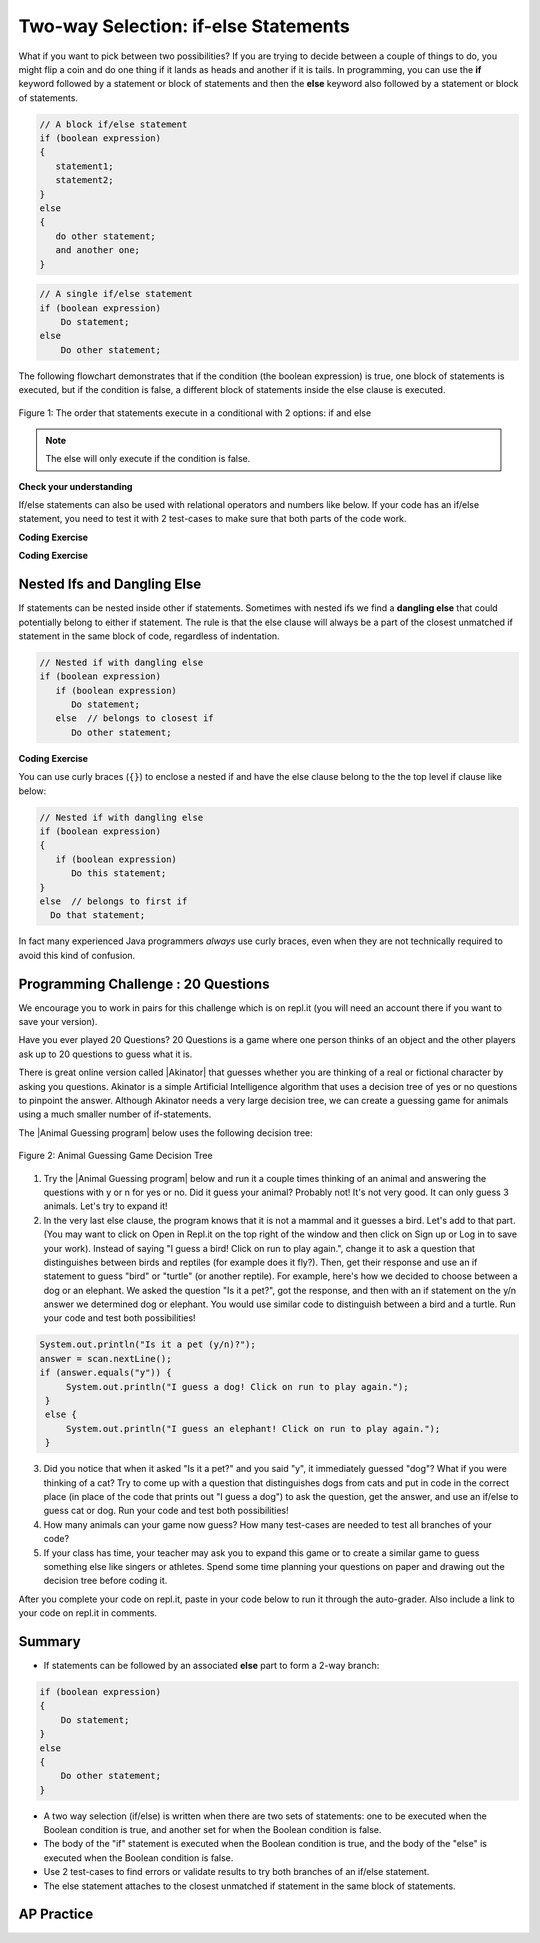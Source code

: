 .. qnum::
   :prefix: 3-3-
   :start: 1

.. |CodingEx| image:: ../../_static/codingExercise.png
    :width: 30px
    :align: middle
    :alt: coding exercise


.. |Exercise| image:: ../../_static/exercise.png
    :width: 35
    :align: middle
    :alt: exercise


.. |Groupwork| image:: ../../_static/groupwork.png
    :width: 35
    :align: middle
    :alt: groupwork

.. raw:: html

   <div class="unit-time">
     <svg xmlns="http://www.w3.org/2000/svg"
          width="16"
          height="16"
          fill="currentColor"
          class="bi
          bi-clock"
          viewBox="0 0 16 16">
       <path d="M8 3.5a.5.5 0 0 0-1 0V9a.5.5 0 0 0 .252.434l3.5 2a.5.5 0 0 0 .496-.868L8 8.71V3.5z"/>
       <path d="M8 16A8 8 0 1 0 8 0a8 8 0 0 0 0 16zm7-8A7 7 0 1 1 1 8a7 7 0 0 1 14 0z"/>
     </svg> Time estimate: 90 min.
   </div>

Two-way Selection: if-else Statements
======================================

What if you want to pick between two possibilities?  If you are trying to decide between a couple of things to do, you might flip a coin and do one thing if it lands as heads and another if it is tails.  In programming, you can use the **if** keyword followed by a statement or block of statements and then the **else** keyword also followed by a statement or block of statements.


.. code-block:: java

    // A block if/else statement
    if (boolean expression)
    {
       statement1;
       statement2;
    }
    else
    {
       do other statement;
       and another one;
    }

.. code-block:: java

    // A single if/else statement
    if (boolean expression)
        Do statement;
    else
        Do other statement;

The following flowchart demonstrates that if the condition (the boolean expression) is true, one block of statements is executed, but if the condition is false, a different block of statements inside the else clause is executed.

.. figure:: Figures/Condition-two.png
    :width: 350px
    :align: center
    :figclass: align-center

    Figure 1: The order that statements execute in a conditional with 2 options: if and else

.. note::

   The else will only execute if the condition is false.




.. activecode:: lccb2
   :language: java
   :autograde: unittest

   Try the following code. If ``isHeads`` is true it will print ``Let's go to the game`` and then ``after conditional``.
   ~~~~
   public class Test2
   {
       public static void main(String[] args)
       {
           boolean isHeads = true;
           if (isHeads)
           {
               System.out.println("Let's go to the game");
           }
           else
           {
               System.out.println("Let's watch a movie");
           }
           System.out.println("after conditional");
       }
   }

   ====
   import static org.junit.Assert.*;

   import org.junit.*;

   import java.io.*;

   public class RunestoneTests extends CodeTestHelper
   {
       @Test
       public void testMain() throws IOException
       {
           String output = getMethodOutput("main");
           String expect = "Let's go to the game\nafter conditional";

           boolean passed = getResults(expect, output, "Expected output from main", true);
           assertTrue(passed);
       }
   }

|Exercise| **Check your understanding**

.. fillintheblank:: 3_3_1_falseElse

   Try changing the code above to ``boolean isHeads = false;``.  What line will be printed before the ``after conditional``?

   -    :^Let's watch a movie$: Correct.  If the boolean value is false, the statement following the else will execute
        :.*: Try it and see





If/else statements can also be used with relational operators and numbers like below. If your code has an if/else statement, you need to test it with 2 test-cases to make sure that both parts of the code work.

|CodingEx| **Coding Exercise**

.. activecode:: licenseifelse
   :language: java
   :autograde: unittest
   :practice: T

   Run the following code to see what it prints out when the variable age is set to the value 16. Change the variable age's value to 15 and then run it again to see the result of the print statement in the else part.
   Can you change the if-statement to indicate that you can get a license at age 15 instead of 16? Use 2 test cases for the value of age to test your code to see the results of both print statements.
   ~~~~
   public class DriversLicenseTest
   {
       public static void main(String[] args)
       {
           int age = 16;
           if (age >= 16)
           {
               System.out.println("You can get a driver's license in most states!");
           }
           else
           {
               System.out.println(
                       "Sorry, you need to be older to get a driver's license.");
           }
       }
   }

   ====
   import static org.junit.Assert.*;

   import org.junit.*;

   import java.io.*;

   public class RunestoneTests extends CodeTestHelper
   {
       @Test
       public void testCodeContains() throws IOException
       {
           String target = "age >= 15";
           boolean passed = checkCodeContains("check age >= 15", target);
           assertTrue(passed);
       }
   }

.. parsonsprob:: ifelseevenOdd
   :numbered: left
   :practice: T
   :adaptive:
   :noindent:

   The following program should print out "x is even" if the remainder of x divided by 2 is 0 and "x is odd" otherwise, but the code is mixed up.   Drag the blocks from the left and place them in the correct order on the right.  Click on Check Me to see if you are right.
   -----
   public class EvenOrOdd
   {
   =====
       public static void main(String[] args)
       {
       =====
           int x = 92;
           =====
           if (x % 2 == 0)
           =====
           {
               System.out.println("x is even");
           }
           =====
           else
           =====
           {
               System.out.println("x is odd");
           }
           =====
       }
       =====
   }


|CodingEx| **Coding Exercise**



.. activecode:: scoreifelse
   :language: java
   :autograde: unittest
   :practice: T

   Try the following code. Add an else statement to the if statement that prints out "Good job!" if the score is greater than 9. Change the value of score to test it. Can you change the boolean test to only print out "Good job" if the score is greater than 20?
   ~~~~
   public class ScoreTest
   {
       public static void main(String[] args)
       {
           int score = 8;
           if (score <= 9)
           {
               System.out.println("Try for a higher score!");
           }
       }
   }

   ====
   import static org.junit.Assert.*;

   import org.junit.*;

   import java.io.*;

   public class RunestoneTests extends CodeTestHelper
   {
       @Test
       public void testChangedCode()
       {
           String origCode =
                   "public class ScoreTest   {      public static void main(String[] args)      {     "
                       + "   int score = 8;        if (score <= 9)         {           "
                       + " System.out.println(\"Try for a higher score!\");        }      }} ";

           boolean changed = codeChanged(origCode);
           assertTrue(changed);
       }

       @Test
       public void testCodeContainsElse()
       {
           boolean ifCheck2 = checkCodeContains("else", "else");
           assertTrue(ifCheck2);
       }

       @Test
       public void testCodeContains20()
       {
           String target1 = removeSpaces("score <= 20");
           String target2 = removeSpaces("score > 20");

           String code = removeSpaces(getCode());

           boolean passed = code.contains(target1) || code.contains(target2);
           getResults("true", "" + passed, "Checking for score <= 20 or score > 20", passed);
           assertTrue(passed);
       }

       @Test
       public void testCodeChange1() throws Exception
       {
           String className = "Test1";

           String program = getCode();
           program = program.replace("ScoreTest", className).replace("public class", "class");
           program = program.replaceAll("= *[0-9]+;", "= 25;");

           String output = getMethodOutputChangedCode(program, className, "main");

           String expected = "Good job!";
           boolean passed = output.contains(expected);
           getResults(expected, output, "Checking output if score is 25", passed);
           assertTrue(passed);
       }

       @Test
       public void testCodeChange2() throws Exception
       {
           String className2 = "Test2";

           String program2 = getCode();
           program2 = program2.replace("ScoreTest", className2).replace("public class", "class");
           program2 = program2.replaceAll("= *[0-9]+;", "= 5;");

           String output2 = getMethodOutputChangedCode(program2, className2, "main");

           String expected2 = "Try for a higher score!";
           boolean passed2 = output2.contains(expected2);
           getResults(expected2, output2, "Checking output if score is 5", passed2);
           assertTrue(passed2);
       }
   }

Nested Ifs and Dangling Else
----------------------------

If statements can be nested inside other if statements.
Sometimes with nested ifs we find a **dangling else** that could potentially belong to either if statement.
The rule is that the else clause will always be a part of the closest unmatched if statement in the same block of code, regardless of indentation.

.. code-block:: java

    // Nested if with dangling else
    if (boolean expression)
       if (boolean expression)
          Do statement;
       else  // belongs to closest if
          Do other statement;


|CodingEx| **Coding Exercise**



.. activecode:: danglingelse
   :language: java
   :autograde: unittest
   :practice: T

   Try the following code with a dangling else. Notice that the indentation does not matter to the compiler (but you should make it your habit to use good indentation just as a best practice). How could you get the else to belong to the first if statement?
   ~~~~
   public class DanglingElseTest
   {
       public static void main(String[] args)
       {
           boolean sunny = true;
           boolean hot = false;
           if (sunny)
               if (hot) System.out.println("Head for the beach!");
           else // Which if is else attached to??
               System.out.println("Bring your umbrella!");
       }
   }

   ====
    import static org.junit.Assert.*;

    import org.junit.*;

    import java.io.*;

    public class RunestoneTests extends CodeTestHelper
    {
        /*
        @Test
        public void testCodeChange1() throws Exception
        {
            String className = "Test1";

            String program = getCode();
            program = program.replace("DangleElse", className).replace("public class", "class");
            program = program.replaceAll("sunny = true;", "sunny = false;");

            String output = getMethodOutputChangedCode(program, className, "main");

            String expected = "Bring your umbrella!";
            boolean passed = output.contains(expected);
            getResults(expected, output, "Checking output if sunny is false", passed);
            assertTrue(passed);
        }

        @Test
        public void testCodeChange2() throws Exception
        {
            String className = "Test2";

            String program = getCode();
            program = program.replace("DangleElse", className).replace("public class", "class");
            program = program.replaceAll("hot = false", "hot = true");

            String output = getMethodOutputChangedCode(program, className, "main");

            String expected = "Head for the beach!";
            boolean passed = output.contains(expected);
            getResults(expected, output, "Checking output if hot is true", passed);
            assertTrue(passed);
        }

        @Test
        public void testCodeChange3() throws Exception
        {
            String className = "Test3";

            String program = getCode();
            program = program.replace("DangleElse", className).replace("public class", "class");
            program = program.replaceAll("hot = false", "hot = true");
            program = program.replaceAll("sunny = true;", "sunny = false;");

            String output = getMethodOutputChangedCode(program, className, "main");

            String expected = "Bring your umbrella!";
            boolean passed = output.contains(expected);
            getResults(expected, output, "Checking output if sunny is false and hot is true", passed);
            assertTrue(passed);
        }
        */

        @Test
        public void testMain() throws IOException
        {
            String output = getMethodOutput("main");
            String expect = "";
            boolean passed =
                    getResults(expect, output, "Expected output from main (no output if correct)");
            assertTrue(passed);
        }
    }

You can use curly braces (``{}``) to enclose a nested if and have the else clause belong to the the top level if clause like below:

.. code-block:: java

    // Nested if with dangling else
    if (boolean expression)
    {
       if (boolean expression)
          Do this statement;
    }
    else  // belongs to first if
      Do that statement;

In fact many experienced Java programmers `always` use curly braces, even when
they are not technically required to avoid this kind of confusion.

|Groupwork| Programming Challenge : 20 Questions
------------------------------------------------

.. image:: Figures/questionmark.jpg
    :width: 100
    :align: left


.. |Akinator| raw:: html

   <a href="https://en.akinator.com/" style="text-decoration:underline" target="_blank">Akinator</a>

We encourage you to work in pairs for this challenge which is on repl.it (you will need an account there if you want to save your version).

Have you ever played 20 Questions? 20 Questions is a game where one person thinks of an object and the other players ask up to 20 questions to guess what it is.

There is great online version called |Akinator| that guesses whether you are thinking of a real or fictional character by asking you questions. Akinator is a simple Artificial Intelligence algorithm that uses a decision tree of yes or no questions to pinpoint the answer.
Although Akinator needs a very large decision tree, we can create a  guessing game for animals using a much smaller number of if-statements.

The |Animal Guessing program| below uses the following decision tree:

.. figure:: Figures/decision-tree.png
    :width: 300px
    :align: center
    :figclass: align-center

    Figure 2: Animal Guessing Game Decision Tree

.. |Animal Guessing program| raw:: html

    <a href="https://firewalledreplit.com/@BerylHoffman/GuessAnimal" target="_blank" style="text-decoration:underline">Animal Guessing program</a>

1. Try the |Animal Guessing program| below and run it a couple times thinking of an animal and answering the questions with y or n for yes or no. Did it guess your animal? Probably not! It's not very good. It can only guess 3 animals. Let's try to expand it!

2. In the very last else clause, the program knows that it is not a mammal and it guesses a bird. Let's add to that part. (You may want to click on Open in Repl.it on the top right of the window and then click on Sign up or Log in to save your work). Instead of saying "I guess a bird! Click on run to play again.", change it to ask a question that distinguishes between birds and reptiles (for example does it fly?). Then, get their response and use an if statement to guess "bird" or "turtle" (or another reptile). For example, here's how we decided to choose between a dog or an elephant. We asked the question "Is it a pet?", got the response, and then with an if statement on the y/n answer we determined dog or elephant. You would use similar code to distinguish between a bird and a turtle. Run your code and test both possibilities!

.. code-block:: java

      System.out.println("Is it a pet (y/n)?");
      answer = scan.nextLine();
      if (answer.equals("y")) {
           System.out.println("I guess a dog! Click on run to play again.");
       }
       else {
           System.out.println("I guess an elephant! Click on run to play again.");
       }

3. Did you notice that when it asked "Is it a pet?" and you said "y", it immediately guessed "dog"? What if you were thinking of a cat? Try to come up with a question that distinguishes dogs from cats and put in code in the correct place (in place of the code that prints out "I guess a dog") to ask the question, get the answer, and use an if/else to guess cat or dog. Run your code and test both possibilities!

4. How many animals can your game now guess? How many test-cases are needed to test all branches of your code?

5. If your class has time, your teacher may ask you to expand this game or to create a similar game to guess something else like singers or athletes. Spend some time planning your questions on paper and drawing out the decision tree before coding it.

.. raw:: html

    <iframe height="650px" width="100%" style="max-width:90%; margin-left:5%" src="https://firewalledreplit.com/@BerylHoffman/GuessAnimal?lite=true" scrolling="no" frameborder="no" allowtransparency="true" allowfullscreen="true" sandbox="allow-forms allow-pointer-lock allow-popups allow-same-origin allow-scripts allow-modals"></iframe>

After you complete your code on repl.it, paste in your code below to run it through the auto-grader. Also include a link to your code on repl.it in comments.

.. activecode:: challenge3-3-IfElse-20Questions-autograde
  :language: java
  :autograde: unittest

  Copy and paste your code from your repl.it and run to see if it passes the autograder tests. Include the link to your repl.it code in comments. Note that this code will only run with the autograder's input and will not ask the user for input.
  ~~~~
    // Copy in your link to your code on repl.it here:
    // Copy in all of your code from repl.it below (include import and public class
    // Main)

  ====
  import static org.junit.Assert.*;

  import org.junit.*;

  import java.io.*;

  public class RunestoneTests extends CodeTestHelper
  {
      public RunestoneTests()
      {
          super("Main", input1.replaceAll(" ", "\n")); // Use in book
      }

      private static int goal = 5;

      private static String input1 = "y y y y y y y y y y y y y y y y y y y y y y y y y y";
      private static String input2 = "n n n n n n n n n n n n n n n n n n n n n n n n n n";
      private String output1, output2;

      @Test
      public void test1()
      {
          String input = input1.replaceAll(" ", "\n");
          String output = getMethodOutputWithInput("main", input);
          output1 = output;

          String[] lines = output.split("\n");

          boolean passed = lines.length >= goal;

          passed =
                  getResults(
                          goal + "+ lines",
                          "" + lines.length + " lines",
                          "Outputs at least " + goal + " lines",
                          passed);
          assertTrue(passed);
      }

      @Test
      public void test2()
      {
          String input = input2.replaceAll(" ", "\n");
          String output = getMethodOutputWithInput("main", input);
          output2 = output;

          if (output1 == null)
          {
              input = input1.replaceAll(" ", "\n");
              output1 = getMethodOutputWithInput("main", input);
          }

          boolean passed = !output1.equals(output2);

          passed =
                  getResults(
                          "true",
                          "" + passed,
                          "Outputs different results for different inputs",
                          passed);
          assertTrue(passed);
      }

      @Test
      public void test3()
      {
          String code = getCode();
          int num = countOccurences(code, "if");
          boolean passed = num >= 4;

          getResults("4+", "" + num, "Number of if statements", passed);
          assertTrue(passed);
      }

      @Test
      public void test4()
      {
          String code = getCode();
          int numIfs = countOccurences(code, "if");
          int numElse = countOccurences(code, "else");
          boolean passed = numIfs == numElse;

          getResults(numIfs + " & " + numIfs, numIfs + " & " + numElse, "Ifs & Elses Match", passed);
          assertTrue(passed);
      }

      @Test
      public void test5()
      {
          String code = getCode();
          int num = countOccurences(code, "scan.nextLine()");
          boolean passed = num >= 4;

          getResults("4+", "" + num, "Number of scan.nextLine()", passed);
          assertTrue(passed);
      }
  }

Summary
-------

- If statements can be followed by an associated **else** part to form a 2-way branch:

.. code-block:: java

    if (boolean expression)
    {
        Do statement;
    }
    else
    {
        Do other statement;
    }

- A two way selection (if/else) is written when there are two sets of statements: one to be executed when the Boolean condition is true, and another set for when the Boolean condition is false.

- The body of the "if" statement is executed when the Boolean condition is true, and the body of the "else" is executed when the Boolean condition is false.

- Use 2 test-cases to find errors or validate results to try both branches of an if/else statement.

- The else statement attaches to the closest unmatched if statement in the same block of statements.

AP Practice
------------

.. mchoice:: AP3-3-1
    :practice: T

    Consider the following code segment where a range of "High", "Middle", or "Low" is being determined
    where x is an int and a "High" is 80 and above, a "Middle" is between 50 - 79, and "Low" is below 50.

    .. code-block:: java

        if (x >= 80)
        {
           System.out.println("High");
        }

        if (x >= 50)
        {
          System.out.println("Middle");
        }
        else
        {
           System.out.println("Low");
        }

    Which of the following initializations for *x* will demonstrate that the code segment will not work as intended?

    - 80

      + This would print out both "High" and "Middle", showing that there is an error in the code. As you will see in the next lesson, one way to fix the code is to add another else in front of the second if.

    - 60

      - This would correctly print out "Middle".

    - 50

      - This would correctly print out "Middle".

    - 30

      - This would print out "Low" which is correct according to this problem description.

    - -10

      - This would print out "Low" which is correct according to this problem description.
